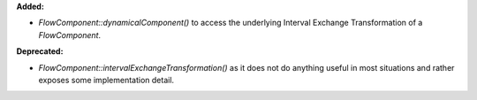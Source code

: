 **Added:**

* `FlowComponent::dynamicalComponent()` to access the underlying Interval Exchange Transformation of a `FlowComponent`.

**Deprecated:**

* `FlowComponent::intervalExchangeTransformation()` as it does not do anything useful in most situations and rather exposes some implementation detail.
